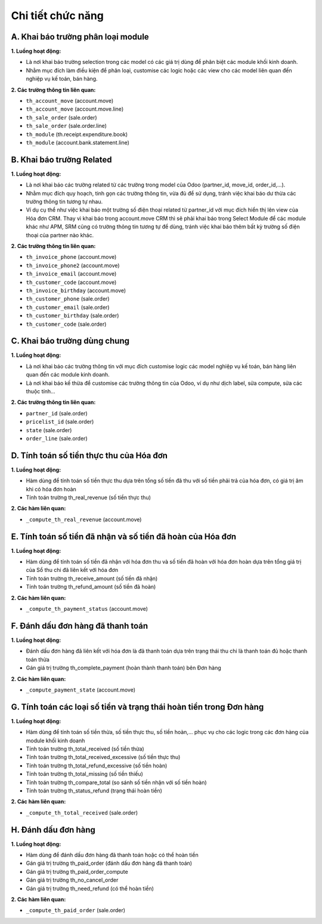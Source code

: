 Chi tiết chức năng
------------------

A. Khai báo trường phân loại module
~~~~~~~~~~~~~~~~~~~~~~~~~~~~~~~~~~~

**1. Luồng hoạt động:**

- Là nơi khai báo trường selection trong các model có các giá trị dùng để phân biệt các module khối kinh doanh.
- Nhằm mục đích làm điều kiện để phân loại, customise các logic hoặc các view cho các model liên quan đến nghiệp vụ kế toán, bán hàng.

**2. Các trường thông tin liên quan:**

- ``th_account_move`` (account.move)
- ``th_account_move`` (account.move.line)
- ``th_sale_order`` (sale.order)
- ``th_sale_order`` (sale.order.line)
- ``th_module`` (th.receipt.expenditure.book)
- ``th_module`` (account.bank.statement.line)

B. Khai báo trường Related
~~~~~~~~~~~~~~~~~~~~~~~~~~

**1. Luồng hoạt động:**

- Là nơi khai báo các trường related từ các trường trong model của Odoo (partner_id, move_id, order_id,...).
- Nhằm mục đích quy hoạch, tinh gọn các trường thông tin, vừa đủ để sử dụng, tránh việc khai báo dư thừa các trường thông tin tương tự nhau.
- Ví dụ cụ thể như việc khai báo một trường số điện thoại related từ partner_id với mục đích hiển thị lên view của Hóa đơn CRM. Thay vì khai báo trong account.move CRM thì sẽ phải khai báo trong Select Module để các module khác như APM, SRM cũng có trường thông tin tương tự để dùng, tránh việc khai báo thêm bất kỳ trường số điện thoại của partner nào khác.

**2. Các trường thông tin liên quan:**

- ``th_invoice_phone`` (account.move)
- ``th_invoice_phone2`` (account.move)
- ``th_invoice_email`` (account.move)
- ``th_customer_code`` (account.move)
- ``th_invoice_birthday`` (account.move)
- ``th_customer_phone`` (sale.order)
- ``th_customer_email`` (sale.order)
- ``th_customer_birthday`` (sale.order)
- ``th_customer_code`` (sale.order)

C. Khai báo trường dùng chung
~~~~~~~~~~~~~~~~~~~~~~~~~~~~~

**1. Luồng hoạt động:**

- Là nơi khai báo các trường thông tin với mục đích customise logic các model nghiệp vụ kế toán, bán hàng liên quan đến các module kinh doanh.
- Là nơi khai báo kế thừa để customise các trường thông tin của Odoo, ví dụ như dịch label, sửa compute, sửa các thuộc tính...

**2. Các trường thông tin liên quan:**

- ``partner_id`` (sale.order)
- ``pricelist_id`` (sale.order)
- ``state`` (sale.order)
- ``order_line`` (sale.order)

D. Tính toán số tiền thực thu của Hóa đơn
~~~~~~~~~~~~~~~~~~~~~~~~~~~~~~~~~~~~~~~~~

**1. Luồng hoạt động:**

- Hàm dùng để tính toán số tiền thực thu dựa trên tổng số tiền đã thu với số tiền phải trả của hóa đơn, có giá trị âm khi có hóa đơn hoàn
- Tính toán trường th_real_revenue (số tiền thực thu)

**2. Các hàm liên quan:**

- ``_compute_th_real_revenue`` (account.move)

E. Tính toán số tiền đã nhận và số tiền đã hoàn của Hóa đơn
~~~~~~~~~~~~~~~~~~~~~~~~~~~~~~~~~~~~~~~~~~~~~~~~~~~~~~~~~~~

**1. Luồng hoạt động:**

- Hàm dùng để tính toán số tiền đã nhận với hóa đơn thu và số tiền đã hoàn với hóa đơn hoàn dựa trên tổng giá trị của Sổ thu chi đã liên kết với hóa đơn
- Tính toán trường th_receive_amount (số tiền đã nhận)
- Tính toán trường th_refund_amount (số tiền đã hoàn)

**2. Các hàm liên quan:**

- ``_compute_th_payment_status`` (account.move)

F. Đánh dấu đơn hàng đã thanh toán
~~~~~~~~~~~~~~~~~~~~~~~~~~~~~~~~~~

**1. Luồng hoạt động:**

- Đánh dấu đơn hàng đã liên kết với hóa đơn là đã thanh toán dựa trên trạng thái thu chi là thanh toán đủ hoặc thanh toán thừa
- Gán giá trị trường th_complete_payment (hoàn thành thanh toán) bên Đơn hàng

**2. Các hàm liên quan:**

- ``_compute_payment_state`` (account.move)

G. Tính toán các loại số tiền và trạng thái hoàn tiền trong Đơn hàng
~~~~~~~~~~~~~~~~~~~~~~~~~~~~~~~~~~~~~~~~~~~~~~~~~~~~~~~~~~~~~~~~~~~~

**1. Luồng hoạt động:**

- Hàm dùng để tính toán số tiền thừa, số tiền thực thu, số tiền hoàn,... phục vụ cho các logic trong các đơn hàng của module khối kinh doanh
- Tính toán trường th_total_received (số tiền thừa)
- Tính toán trường th_total_received_excessive (số tiền thực thu)
- Tính toán trường th_total_refund_excessive (số tiền hoàn)
- Tính toán trường th_total_missing (số tiền thiếu)
- Tính toán trường th_compare_total (so sánh số tiền nhận với số tiền hoàn)
- Tính toán trường th_status_refund (trạng thái hoàn tiền)

**2. Các hàm liên quan:**

- ``_compute_th_total_received`` (sale.order)

H. Đánh dấu đơn hàng
~~~~~~~~~~~~~~~~~~~~

**1. Luồng hoạt động:**

- Hàm dùng để đánh dấu đơn hàng đã thanh toán hoặc có thể hoàn tiền
- Gán giá trị trường th_paid_order (đánh dấu đơn hàng đã thanh toán)
- Gán giá trị trường th_paid_order_compute
- Gán giá trị trường th_no_cancel_order
- Gán giá trị trường th_need_refund (có thể hoàn tiền)

**2. Các hàm liên quan:**

- ``_compute_th_paid_order`` (sale.order)


